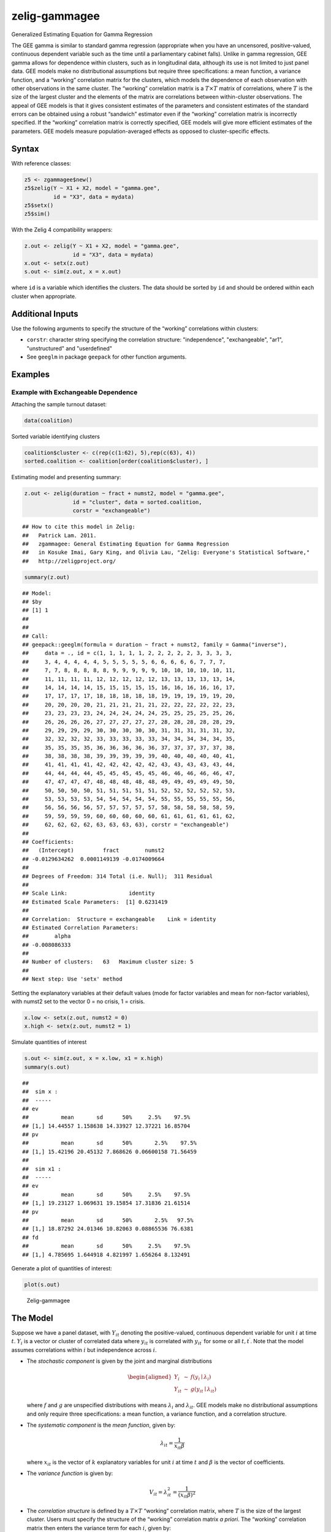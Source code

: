.. _zgammagee:

zelig-gammagee
~~~~~~

Generalized Estimating Equation for Gamma Regression

The GEE gamma is similar to standard gamma regression (appropriate when
you have an uncensored, positive-valued, continuous dependent variable
such as the time until a parliamentary cabinet falls). Unlike in gamma
regression, GEE gamma allows for dependence within clusters, such as in
longitudinal data, although its use is not limited to just panel data.
GEE models make no distributional assumptions but require three
specifications: a mean function, a variance function, and a “working”
correlation matrix for the clusters, which models the dependence of each
observation with other observations in the same cluster. The “working”
correlation matrix is a :math:`T \times T` matrix of correlations, where
:math:`T` is the size of the largest cluster and the elements of the
matrix are correlations between within-cluster observations. The appeal
of GEE models is that it gives consistent estimates of the parameters
and consistent estimates of the standard errors can be obtained using a
robust “sandwich” estimator even if the “working” correlation matrix is
incorrectly specified. If the “working” correlation matrix is correctly
specified, GEE models will give more efficient estimates of the
parameters. GEE models measure population-averaged effects as opposed to
cluster-specific effects.

Syntax
+++++

With reference classes:


.. sourcecode:: r
    

    z5 <- zgammagee$new()
    z5$zelig(Y ~ X1 + X2, model = "gamma.gee",
             id = "X3", data = mydata)
    z5$setx()
    z5$sim()


With the Zelig 4 compatibility wrappers:


.. sourcecode:: r
    

    z.out <- zelig(Y ~ X1 + X2, model = "gamma.gee",
                   id = "X3", data = mydata)
    x.out <- setx(z.out)
    s.out <- sim(z.out, x = x.out)


where ``id`` is a variable which identifies the clusters. The data
should be sorted by ``id`` and should be ordered within each cluster
when appropriate.

Additional Inputs
+++++


Use the following arguments to specify the structure of the “working”
correlations within clusters:

- ``corstr``: character string specifying the correlation structure:
  "independence", "exchangeable", "ar1", "unstructured" and
  "userdefined"

- See ``geeglm`` in package ``geepack`` for other function arguments.


Examples
+++++



Example with Exchangeable Dependence
!!!!!

Attaching the sample turnout dataset:


.. sourcecode:: r
    

    data(coalition)


Sorted variable identifying clusters


.. sourcecode:: r
    

    coalition$cluster <- c(rep(c(1:62), 5),rep(c(63), 4))
    sorted.coalition <- coalition[order(coalition$cluster), ]


Estimating model and presenting summary:


.. sourcecode:: r
    

    z.out <- zelig(duration ~ fract + numst2, model = "gamma.gee",
                   id = "cluster", data = sorted.coalition,
                   corstr = "exchangeable")


::

    ## How to cite this model in Zelig:
    ##   Patrick Lam. 2011.
    ##   zgammagee: General Estimating Equation for Gamma Regression
    ##   in Kosuke Imai, Gary King, and Olivia Lau, "Zelig: Everyone's Statistical Software,"
    ##   http://zeligproject.org/




.. sourcecode:: r
    

    summary(z.out)


::

    ## Model: 
    ## $by
    ## [1] 1
    ## 
    ## 
    ## Call:
    ## geepack::geeglm(formula = duration ~ fract + numst2, family = Gamma("inverse"), 
    ##     data = ., id = c(1, 1, 1, 1, 1, 2, 2, 2, 2, 2, 3, 3, 3, 3, 
    ##     3, 4, 4, 4, 4, 4, 5, 5, 5, 5, 5, 6, 6, 6, 6, 6, 7, 7, 7, 
    ##     7, 7, 8, 8, 8, 8, 8, 9, 9, 9, 9, 9, 10, 10, 10, 10, 10, 11, 
    ##     11, 11, 11, 11, 12, 12, 12, 12, 12, 13, 13, 13, 13, 13, 14, 
    ##     14, 14, 14, 14, 15, 15, 15, 15, 15, 16, 16, 16, 16, 16, 17, 
    ##     17, 17, 17, 17, 18, 18, 18, 18, 18, 19, 19, 19, 19, 19, 20, 
    ##     20, 20, 20, 20, 21, 21, 21, 21, 21, 22, 22, 22, 22, 22, 23, 
    ##     23, 23, 23, 23, 24, 24, 24, 24, 24, 25, 25, 25, 25, 25, 26, 
    ##     26, 26, 26, 26, 27, 27, 27, 27, 27, 28, 28, 28, 28, 28, 29, 
    ##     29, 29, 29, 29, 30, 30, 30, 30, 30, 31, 31, 31, 31, 31, 32, 
    ##     32, 32, 32, 32, 33, 33, 33, 33, 33, 34, 34, 34, 34, 34, 35, 
    ##     35, 35, 35, 35, 36, 36, 36, 36, 36, 37, 37, 37, 37, 37, 38, 
    ##     38, 38, 38, 38, 39, 39, 39, 39, 39, 40, 40, 40, 40, 40, 41, 
    ##     41, 41, 41, 41, 42, 42, 42, 42, 42, 43, 43, 43, 43, 43, 44, 
    ##     44, 44, 44, 44, 45, 45, 45, 45, 45, 46, 46, 46, 46, 46, 47, 
    ##     47, 47, 47, 47, 48, 48, 48, 48, 48, 49, 49, 49, 49, 49, 50, 
    ##     50, 50, 50, 50, 51, 51, 51, 51, 51, 52, 52, 52, 52, 52, 53, 
    ##     53, 53, 53, 53, 54, 54, 54, 54, 54, 55, 55, 55, 55, 55, 56, 
    ##     56, 56, 56, 56, 57, 57, 57, 57, 57, 58, 58, 58, 58, 58, 59, 
    ##     59, 59, 59, 59, 60, 60, 60, 60, 60, 61, 61, 61, 61, 61, 62, 
    ##     62, 62, 62, 62, 63, 63, 63, 63), corstr = "exchangeable")
    ## 
    ## Coefficients:
    ##   (Intercept)         fract        numst2 
    ## -0.0129634262  0.0001149139 -0.0174009664 
    ## 
    ## Degrees of Freedom: 314 Total (i.e. Null);  311 Residual
    ## 
    ## Scale Link:                   identity
    ## Estimated Scale Parameters:  [1] 0.6231419
    ## 
    ## Correlation:  Structure = exchangeable    Link = identity 
    ## Estimated Correlation Parameters:
    ##        alpha 
    ## -0.008086333 
    ## 
    ## Number of clusters:   63   Maximum cluster size: 5 
    ## 
    ## Next step: Use 'setx' method


 
Setting the explanatory variables at their default values (mode for factor variables and mean for non-factor variables), with numst2 set to the vector 0 = no crisis, 1 = crisis.


.. sourcecode:: r
    

    x.low <- setx(z.out, numst2 = 0)
    x.high <- setx(z.out, numst2 = 1)


Simulate quantities of interest


.. sourcecode:: r
    

    s.out <- sim(z.out, x = x.low, x1 = x.high)
    summary(s.out)


::

    ## 
    ##  sim x :
    ##  -----
    ## ev
    ##          mean       sd      50%     2.5%    97.5%
    ## [1,] 14.44557 1.158638 14.33927 12.37221 16.85704
    ## pv
    ##          mean       sd      50%       2.5%    97.5%
    ## [1,] 15.42196 20.45132 7.868626 0.06600158 71.56459
    ## 
    ##  sim x1 :
    ##  -----
    ## ev
    ##          mean       sd      50%     2.5%    97.5%
    ## [1,] 19.23127 1.069631 19.15854 17.31836 21.61514
    ## pv
    ##          mean       sd      50%       2.5%   97.5%
    ## [1,] 18.87292 24.01346 10.82063 0.08865536 76.6381
    ## fd
    ##          mean       sd      50%     2.5%    97.5%
    ## [1,] 4.785695 1.644918 4.821997 1.656264 8.132491



Generate a plot of quantities of interest:


.. sourcecode:: r
    

    plot(s.out)

.. figure:: figure/Zelig-exp-1.png
    :alt: Zelig-gammagee

    Zelig-gammagee

The Model
+++++

Suppose we have a panel dataset, with :math:`Y_{it}` denoting the
positive-valued, continuous dependent variable for unit :math:`i` at
time :math:`t`. :math:`Y_{i}` is a vector or cluster of correlated data
where :math:`y_{it}` is correlated with :math:`y_{it^\prime}` for some
or all :math:`t, t^\prime`. Note that the model assumes correlations
within :math:`i` but independence across :math:`i`.

-  The *stochastic component* is given by the joint and marginal
   distributions

   .. math::

      \begin{aligned}
      Y_{i} &\sim& f(y_{i} \mid \lambda_{i})\\
      Y_{it} &\sim& g(y_{it} \mid \lambda_{it})\end{aligned}

   where :math:`f` and :math:`g` are unspecified distributions with
   means :math:`\lambda_{i}` and :math:`\lambda_{it}`. GEE models make
   no distributional assumptions and only require three specifications:
   a mean function, a variance function, and a correlation structure.

-  The *systematic component* is the *mean function*, given by:

   .. math:: \lambda_{it} = \frac{1}{x_{it} \beta}

   where :math:`x_{it}` is the vector of :math:`k` explanatory variables
   for unit :math:`i` at time :math:`t` and :math:`\beta` is the vector
   of coefficients.

-  The *variance function* is given by:

   .. math:: V_{it} = \lambda_{it}^2 = \frac{1}{(x_{it} \beta)^2}

-  The *correlation structure* is defined by a :math:`T \times T`
   “working” correlation matrix, where :math:`T` is the size of the
   largest cluster. Users must specify the structure of the “working”
   correlation matrix *a priori*. The “working” correlation matrix then
   enters the variance term for each :math:`i`, given by:

   .. math:: V_{i} = \phi \, A_{i}^{\frac{1}{2}} R_{i}(\alpha) A_{i}^{\frac{1}{2}}

   where :math:`A_{i}` is a :math:`T \times T` diagonal matrix with the
   variance function :math:`V_{it} = \lambda_{it}^2` as the
   :math:`t`\ th diagonal element, :math:`R_{i}(\alpha)` is the
   “working” correlation matrix, and :math:`\phi` is a scale parameter.
   The parameters are then estimated via a quasi-likelihood approach.

-  In GEE models, if the mean is correctly specified, but the variance
   and correlation structure are incorrectly specified, then GEE models
   provide consistent estimates of the parameters and thus the mean
   function as well, while consistent estimates of the standard errors
   can be obtained via a robust “sandwich” estimator. Similarly, if the
   mean and variance are correctly specified but the correlation
   structure is incorrectly specified, the parameters can be estimated
   consistently and the standard errors can be estimated consistently
   with the sandwich estimator. If all three are specified correctly,
   then the estimates of the parameters are more efficient.

Quantities of Interest
+++++

-  All quantities of interest are for marginal means rather than joint
   means.

-  The method of bootstrapping generally should not be used in GEE
   models. If you must bootstrap, bootstrapping should be done within
   clusters, which is not currently supported in Zelig. For conditional
   prediction models, data should be matched within clusters.

-  The expected values (qi$ev) for the GEE gamma model is the mean:

   .. math::

      E(Y) =
        \lambda_{c} = \frac{1}{x_c \beta},

   given draws of :math:`\beta` from its sampling distribution, where
   :math:`x_{c}` is a vector of values, one for each independent
   variable, chosen by the user.

-  The first difference (qi$fd) for the GEE gamma model is defined as

   .. math:: \textrm{FD} = \Pr(Y = 1 \mid x_1) - \Pr(Y = 1 \mid x).

-  In conditional prediction models, the average expected treatment
   effect (att.ev) for the treatment group is

   .. math::

      \frac{1}{\sum_{i=1}^n \sum_{t=1}^T tr_{it}}\sum_{i:tr_{it}=1}^n \sum_{t:tr_{it}=1}^T \left\{ Y_{it}(tr_{it}=1) -
            E[Y_{it}(tr_{it}=0)] \right\},

   where :math:`tr_{it}` is a binary explanatory variable defining the
   treatment (:math:`tr_{it}=1`) and control (:math:`tr_{it}=0`) groups.
   Variation in the simulations are due to uncertainty in simulating
   :math:`E[Y_{it}(tr_{it}=0)]`, the counterfactual expected value of
   :math:`Y_{it}` for observations in the treatment group, under the
   assumption that everything stays the same except that the treatment
   indicator is switched to :math:`tr_{it}=0`.

Output Values
+++++

The output of each Zelig command contains useful information which you
may view. For example, if you run


.. sourcecode:: r
    

    z.out <- zelig(y ~ x, model = "gamma.gee", id, data)


then you may see a default summary of information through ``summary(z.out)``. Other
elements available through the $ operator are listed below.

-  From the zelig() output object z.out, you may extract:

   -  coefficients: parameter estimates for the explanatory variables.

   -  residuals: the working residuals in the final iteration of the
      fit.

   -  fitted.values: the vector of fitted values for the systemic
      component.

   -  linear.predictors: the vector of :math:`x_{it}\beta`

   -  max.id: the size of the largest cluster.

-  From summary(z.out), you may extract:

   -  coefficients: the parameter estimates with their associated
      standard errors, :math:`p`-values, and :math:`z`-statistics.

   -  working.correlation: the “working” correlation matrix

-  From the sim() output object s.out, you may extract quantities of
   interest arranged as matrices indexed by simulation :math:`\times`
   x-observation (for more than one x-observation). Available quantities
   are:

   -  qi$ev: the simulated expected values for the specified values of
      x.

   -  qi$fd: the simulated first difference in the expected
      probabilities for the values specified in x and x1.

   -  qi$att.ev: the simulated average expected treatment effect for the
      treated from conditional prediction models.

See also
+++++

The geeglm function is part of the geepack package by Søren Højsgaard,
Ulrich Halekoh and Jun Yan. Advanced users may wish to refer
to ``help(geepack)`` and ``help(family)``.
